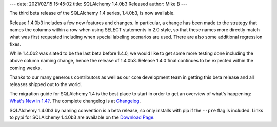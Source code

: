 ---
date: 2021/02/15 15:45:02
title: SQLAlchemy 1.4.0b3 Released
author: Mike B
---

The third beta release of the SQLAlchemy 1.4 series, 1.4.0b3, is now available.

Release 1.4.0b3 includes a few new features and changes.  In particular, a
change has been made to the strategy that names the columns within a
row when using SELECT statements in 2.0 style, so that these names more
directly match what was first requested including when special labeling
scenarios are used.   There are also some additional regression fixes.

While 1.4.0b2 was slated to be the last beta before 1.4.0, we would like to get
some more testing done including the above column naming change, hence the
release of 1.4.0b3. Release 1.4.0 final continues to be expected within the
coming weeks.

Thanks to our many generous contributors as well as our core development team
in getting this beta release and all releases shipped out to the world.

The migration guide for SQLAlchemy 1.4 is the best place to start in order
to get an overview of what's happening:  `What's New in 1.4? </docs/14/changelog/migration_14.html>`_.
The complete changelog is at
`Changelog </changelog/CHANGES_1_4_0b3>`_.

SQLAlchemy 1.4.0b3 by naming convention is a beta release, so only installs
with pip if the ``--pre`` flag is included.   Links to pypi for
SQLAlchemy 1.4.0b3 are available on the `Download Page </download.html>`_.
